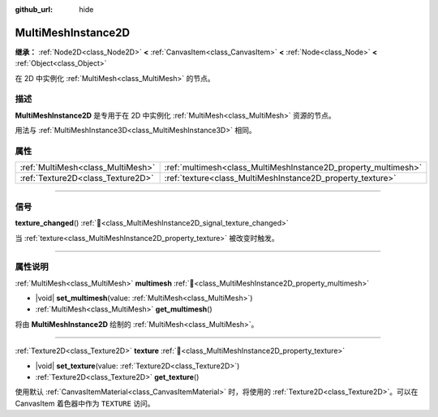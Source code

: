 :github_url: hide

.. meta::
	:keywords: batch

.. DO NOT EDIT THIS FILE!!!
.. Generated automatically from Godot engine sources.
.. Generator: https://github.com/godotengine/godot/tree/4.3/doc/tools/make_rst.py.
.. XML source: https://github.com/godotengine/godot/tree/4.3/doc/classes/MultiMeshInstance2D.xml.

.. _class_MultiMeshInstance2D:

MultiMeshInstance2D
===================

**继承：** :ref:`Node2D<class_Node2D>` **<** :ref:`CanvasItem<class_CanvasItem>` **<** :ref:`Node<class_Node>` **<** :ref:`Object<class_Object>`

在 2D 中实例化 :ref:`MultiMesh<class_MultiMesh>` 的节点。

.. rst-class:: classref-introduction-group

描述
----

**MultiMeshInstance2D** 是专用于在 2D 中实例化 :ref:`MultiMesh<class_MultiMesh>` 资源的节点。

用法与 :ref:`MultiMeshInstance3D<class_MultiMeshInstance3D>` 相同。

.. rst-class:: classref-reftable-group

属性
----

.. table::
   :widths: auto

   +-----------------------------------+----------------------------------------------------------------+
   | :ref:`MultiMesh<class_MultiMesh>` | :ref:`multimesh<class_MultiMeshInstance2D_property_multimesh>` |
   +-----------------------------------+----------------------------------------------------------------+
   | :ref:`Texture2D<class_Texture2D>` | :ref:`texture<class_MultiMeshInstance2D_property_texture>`     |
   +-----------------------------------+----------------------------------------------------------------+

.. rst-class:: classref-section-separator

----

.. rst-class:: classref-descriptions-group

信号
----

.. _class_MultiMeshInstance2D_signal_texture_changed:

.. rst-class:: classref-signal

**texture_changed**\ (\ ) :ref:`🔗<class_MultiMeshInstance2D_signal_texture_changed>`

当 :ref:`texture<class_MultiMeshInstance2D_property_texture>` 被改变时触发。

.. rst-class:: classref-section-separator

----

.. rst-class:: classref-descriptions-group

属性说明
--------

.. _class_MultiMeshInstance2D_property_multimesh:

.. rst-class:: classref-property

:ref:`MultiMesh<class_MultiMesh>` **multimesh** :ref:`🔗<class_MultiMeshInstance2D_property_multimesh>`

.. rst-class:: classref-property-setget

- |void| **set_multimesh**\ (\ value\: :ref:`MultiMesh<class_MultiMesh>`\ )
- :ref:`MultiMesh<class_MultiMesh>` **get_multimesh**\ (\ )

将由 **MultiMeshInstance2D** 绘制的 :ref:`MultiMesh<class_MultiMesh>`\ 。

.. rst-class:: classref-item-separator

----

.. _class_MultiMeshInstance2D_property_texture:

.. rst-class:: classref-property

:ref:`Texture2D<class_Texture2D>` **texture** :ref:`🔗<class_MultiMeshInstance2D_property_texture>`

.. rst-class:: classref-property-setget

- |void| **set_texture**\ (\ value\: :ref:`Texture2D<class_Texture2D>`\ )
- :ref:`Texture2D<class_Texture2D>` **get_texture**\ (\ )

使用默认 :ref:`CanvasItemMaterial<class_CanvasItemMaterial>` 时，将使用的 :ref:`Texture2D<class_Texture2D>`\ 。可以在 CanvasItem 着色器中作为 ``TEXTURE`` 访问。

.. |virtual| replace:: :abbr:`virtual (本方法通常需要用户覆盖才能生效。)`
.. |const| replace:: :abbr:`const (本方法无副作用，不会修改该实例的任何成员变量。)`
.. |vararg| replace:: :abbr:`vararg (本方法除了能接受在此处描述的参数外，还能够继续接受任意数量的参数。)`
.. |constructor| replace:: :abbr:`constructor (本方法用于构造某个类型。)`
.. |static| replace:: :abbr:`static (调用本方法无需实例，可直接使用类名进行调用。)`
.. |operator| replace:: :abbr:`operator (本方法描述的是使用本类型作为左操作数的有效运算符。)`
.. |bitfield| replace:: :abbr:`BitField (这个值是由下列位标志构成位掩码的整数。)`
.. |void| replace:: :abbr:`void (无返回值。)`
